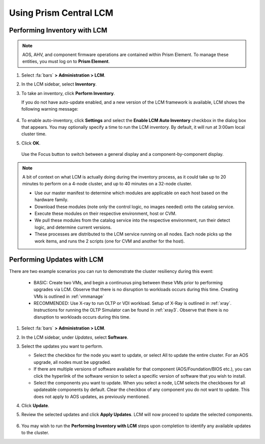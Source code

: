 Using Prism Central LCM
+++++++++++++++++++++++

Performing Inventory with LCM
.............................

.. note::

   AOS, AHV, and component firmware operations are contained within Prism Element. To manage these entities, you must log on to **Prism Element**.

#. Select :fa:`bars` **> Administration > LCM**.

#. In the LCM sidebar, select **Inventory**.

#. To take an inventory, click **Perform Inventory**.

   If you do not have auto-update enabled, and a new version of the LCM framework is available, LCM shows the following warning message:

   .. figure:: images/3.png
      :align: center

#. To enable auto-inventory, click **Settings** and select the **Enable LCM Auto Inventory** checkbox in the dialog box that appears. You may optionally specify a time to run the LCM inventory. By default, it will run at 3:00am local cluster time.

#. Click **OK**.


   .. figure:: images/4.png
      :align: center

      Use the Focus button to switch between a general display and a component-by-component display.

.. note::

   A bit of context on what LCM is actually doing during the inventory process, as it could take up to 20 minutes to perform on a 4-node cluster, and up to 40 minutes on a 32-node cluster.

   - Use our master manifest to determine which modules are applicable on each host based on the hardware family.

   - Download these modules (note only the control logic, no images needed) onto the catalog service.

   - Execute these modules on their respective environment, host or CVM.

   - We pull these modules from the catalog service into the respective environment, run their detect logic, and determine current versions.

   - These processes are distributed to the LCM service running on all nodes. Each node picks up the work items, and runs the 2 scripts (one for CVM and another for the host).

Performing Updates with LCM
............................

There are two example scenarios you can run to demonstrate the cluster resiliency during this event:

   - BASIC: Create two VMs, and begin a continuous ping between these VMs prior to performing upgrades via LCM. Observe that there is no disruption to workloads occurs during this time. Creating VMs is outlined in :ref:`vmmanage`

   - RECOMMENDED: Use X-ray to run OLTP or VDI workload. Setup of X-Ray is outlined in :ref:`xray`. Instructions for running the OLTP Simulator can be found in :ref:`xray3`. Observe that there is no disruption to workloads occurs during this time.

#. Select :fa:`bars` **> Administration > LCM**.

#. In the LCM sidebar, under *Updates*, select **Software**.

#. Select the updates you want to perform.

   - Select the checkbox for the node you want to update, or select All to update the entire cluster. For an AOS upgrade, all nodes must be upgraded.

   - If there are multiple versions of software available for that component (AOS/Foundation/BIOS etc.), you can click the hyperlink of the software version to select a specific version of software that you wish to install.

   - Select the components you want to update. When you select a node, LCM selects the checkboxes for all updateable components by default. Clear the checkbox of any component you do not want to update. This does not apply to AOS updates, as previously mentioned.

#. Click **Update**.

#. Review the selected updates and click **Apply Updates**. LCM will now proceed to update the selected components.

   .. figure:: images/5.png

   .. figure:: images/6.png

   .. figure:: images/7.png

   .. figure:: images/8.png

#. You may wish to run the **Performing Inventory with LCM** steps upon completion to identify any available updates to the cluster.
